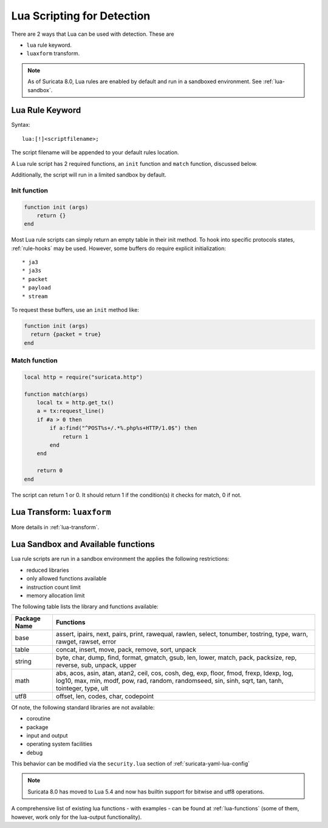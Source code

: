 .. _lua-detection:

Lua Scripting for Detection
===========================

There are 2 ways that Lua can be used with detection. These are

* ``lua`` rule keyword.
* ``luaxform`` transform.

.. note:: As of Suricata 8.0, Lua rules are enabled by default and run
          in a sandboxed environment. See :ref:`lua-sandbox`.

Lua Rule Keyword
----------------

Syntax:

::

  lua:[!]<scriptfilename>;

The script filename will be appended to your default rules location.

A Lua rule script has 2 required functions, an ``init`` function and
``match`` function, discussed below.

Additionally, the script will run in a limited sandbox by default.

Init function
^^^^^^^^^^^^^

.. code-block:: lua

  function init (args)
      return {}
  end

Most Lua rule scripts can simply return an empty table in their init
method. To hook into specific protocols states, :ref:`rule-hooks` may
be used. However, some buffers do require explicit initialization::

* ja3
* ja3s
* packet
* payload
* stream

To request these buffers, use an ``init`` method like:

.. code-block:: lua

  function init (args)
    return {packet = true}
  end

Match function
^^^^^^^^^^^^^^

.. code-block:: lua

  local http = require("suricata.http")

  function match(args)
      local tx = http.get_tx()
      a = tx:request_line()
      if #a > 0 then
          if a:find("^POST%s+/.*%.php%s+HTTP/1.0$") then
              return 1
          end
      end

      return 0
  end

The script can return 1 or 0. It should return 1 if the condition(s)
it checks for match, 0 if not.

Lua Transform: ``luaxform``
---------------------------

More details in :ref:`lua-transform`.

.. _lua-sandbox:

Lua Sandbox and Available functions
-----------------------------------

Lua rule scripts are run in a sandbox environment the applies the
following restrictions:

* reduced libraries
* only allowed functions available
* instruction count limit
* memory allocation limit

The following table lists the library and functions available:

==================  =================================================================
Package Name        Functions
==================  =================================================================
base                assert, ipairs, next, pairs, print, rawequal, rawlen, select, 
                    tonumber, tostring, type, warn, rawget, rawset, error
table               concat, insert, move, pack, remove, sort, unpack
string              byte, char, dump, find, format, gmatch, gsub, len, lower, match, 
                    pack, packsize, rep, reverse, sub, unpack, upper
math                abs, acos, asin, atan, atan2, ceil, cos, cosh, deg, exp, floor, 
                    fmod, frexp, ldexp, log, log10, max, min, modf, pow, rad, random, 
                    randomseed, sin, sinh, sqrt, tan, tanh, tointeger, type, ult
utf8                offset, len, codes, char, codepoint
==================  =================================================================

Of note, the following standard libraries are not available:

* coroutine
* package
* input and output
* operating system facilities
* debug

This behavior can be modified via the ``security.lua`` section of :ref:`suricata-yaml-lua-config`

.. note:: Suricata 8.0 has moved to Lua 5.4 and now has builtin support for bitwise and utf8 operations.

A comprehensive list of existing lua functions - with examples - can
be found at :ref:`lua-functions` (some of them, however, work only for
the lua-output functionality).
